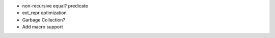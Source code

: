 - non-recursive equal? predicate
- ext_repr optimization 
- Garbage Collection?
- Add macro support
